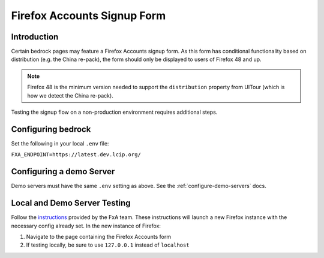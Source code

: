 .. This Source Code Form is subject to the terms of the Mozilla Public
.. License, v. 2.0. If a copy of the MPL was not distributed with this
.. file, You can obtain one at http://mozilla.org/MPL/2.0/.

.. _firefox-accounts:

============================
Firefox Accounts Signup Form
============================

Introduction
------------

Certain bedrock pages may feature a Firefox Accounts signup form. As this form has conditional functionality based
on distribution (e.g. the China re-pack), the form should only be displayed to users of Firefox 48 and up.

.. note::

    Firefox 48 is the minimum version needed to support the ``distribution`` property from UITour (which is how
    we detect the China re-pack).


Testing the signup flow on a non-production environment requires additional steps.

Configuring bedrock
-------------------

Set the following in your local ``.env`` file:

``FXA_ENDPOINT=https://latest.dev.lcip.org/``

Configuring a demo Server
-------------------------

Demo servers must have the same ``.env`` setting as above. See the :ref:`configure-demo-servers` docs.

Local and Demo Server Testing
-----------------------------

Follow the `instructions`_ provided by the FxA team. These instructions will launch a
new Firefox instance with the necessary config already set. In the new instance of
Firefox:

#. Navigate to the page containing the Firefox Accounts form
#. If testing locally, be sure to use ``127.0.0.1`` instead of ``localhost``

.. _instructions: https://github.com/vladikoff/fxa-dev-launcher#basic-usage-example-in-os-x
